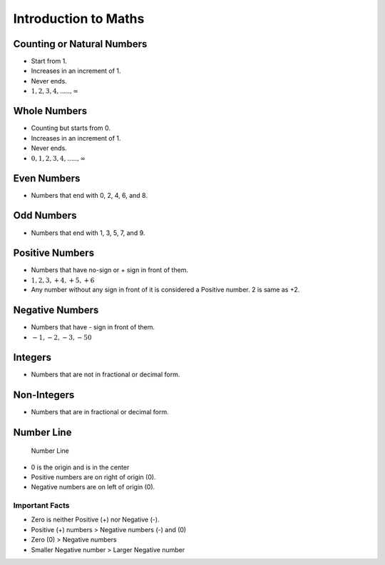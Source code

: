 Introduction to Maths
=====================

Counting or Natural Numbers
---------------------------

-  Start from 1.
-  Increases in an increment of 1.
-  Never ends.
-  :math:`1, 2, 3, 4, ....., \infty`

Whole Numbers
-------------

-  Counting but starts from 0.
-  Increases in an increment of 1.
-  Never ends.
-  :math:`0, 1, 2, 3, 4, ....., \infty`

Even Numbers
------------

-  Numbers that end with 0, 2, 4, 6, and 8.

Odd Numbers
-----------

-  Numbers that end with 1, 3, 5, 7, and 9.

Positive Numbers
----------------

-  Numbers that have no-sign or + sign in front of them.
-  :math:`1, 2, 3, +4, +5, +6`
-  Any number without any sign in front of it is considered a Positive
   number. 2 is same as +2.

Negative Numbers
----------------

-  Numbers that have - sign in front of them.
-  :math:`-1, -2, -3, -50`

Integers
--------

-  Numbers that are not in fractional or decimal form.

Non-Integers
------------

-  Numbers that are in fractional or decimal form.

Number Line
-----------

.. figure:: './../../../Images/number_line.png
   :alt: Number Line

   Number Line

-  0 is the origin and is in the center
-  Positive numbers are on right of origin (0).
-  Negative numbers are on left of origin (0).

Important Facts
~~~~~~~~~~~~~~~

-  Zero is neither Positive (+) nor Negative (-).
-  Positive (+) numbers > Negative numbers (-) and (0)
-  Zero (0) > Negative numbers
-  Smaller Negative number > Larger Negative number
